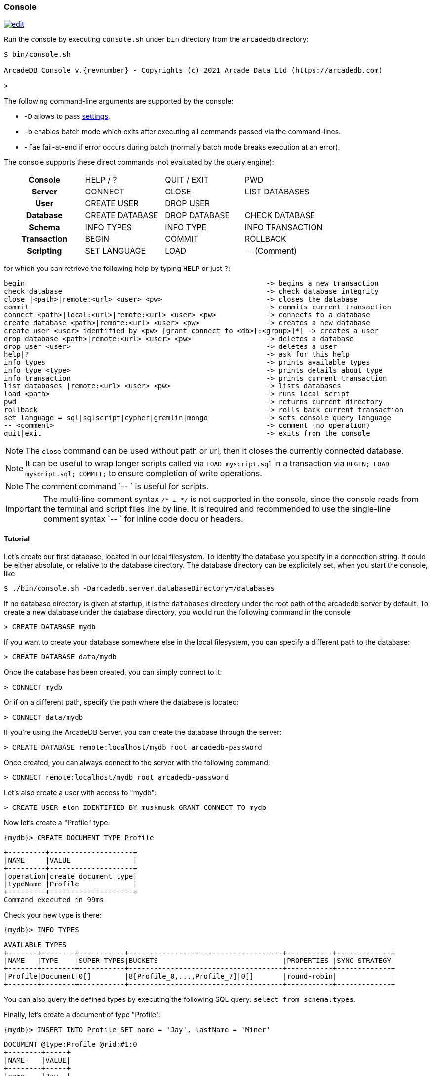 
[[Console]]
=== Console
image:../images/edit.png[link="https://github.com/ArcadeData/arcadedb-docs/blob/main/src/main/asciidoc/tools/console.adoc" float=right]

Run the console by executing `console.sh` under `bin` directory from the `arcadedb` directory:

[source,shell,subs="attributes+"]
----
$ bin/console.sh

ArcadeDB Console v.{revnumber} - Copyrights (c) 2021 Arcade Data Ltd (https://arcadedb.com)

>
----

The following command-line arguments are supported by the console:

* `-D` allows to pass <<#Settings,settings>>,
* `-b` enables batch mode which exits after executing all commands passed via the command-lines.
* `-fae` fail-at-end if error occurs during batch (normally batch mode breaks execution at an error).

The console supports these direct commands (not evaluated by the query engine):

[cols="h,1,1,1"]
|===
| Console     | HELP / ? | QUIT / EXIT | PWD
| Server      | CONNECT | CLOSE | LIST DATABASES
| User        | CREATE USER | DROP USER |
| Database    | CREATE DATABASE | DROP DATABASE | CHECK DATABASE
| Schema      | INFO TYPES | INFO TYPE | INFO TRANSACTION
| Transaction | BEGIN | COMMIT | ROLLBACK
| Scripting   | SET LANGUAGE | LOAD | `--` (Comment)
|===

for which you can retrieve the following help by typing `HELP` or just `?`:

[source]
----
begin                                                          -> begins a new transaction
check database                                                 -> check database integrity
close |<path>|remote:<url> <user> <pw>                         -> closes the database
commit                                                         -> commits current transaction
connect <path>|local:<url>|remote:<url> <user> <pw>            -> connects to a database
create database <path>|remote:<url> <user> <pw>                -> creates a new database
create user <user> identified by <pw> [grant connect to <db>[:<group>]*] -> creates a user
drop database <path>|remote:<url> <user> <pw>                  -> deletes a database
drop user <user>                                               -> deletes a user
help|?                                                         -> ask for this help
info types                                                     -> prints available types
info type <type>                                               -> prints details about type
info transaction                                               -> prints current transaction
list databases |remote:<url> <user> <pw>                       -> lists databases
load <path>                                                    -> runs local script
pwd                                                            -> returns current directory
rollback                                                       -> rolls back current transaction
set language = sql|sqlscript|cypher|gremlin|mongo              -> sets console query language
-- <comment>                                                   -> comment (no operation)
quit|exit                                                      -> exits from the console
----

NOTE: The `close` command can be used without path or url, then it closes the currently connected database.

NOTE: It can be useful to wrap longer scripts called via `LOAD myscript.sql` in a transaction via `BEGIN; LOAD myscript.sql; COMMIT;` to ensure completion of write operations.

NOTE: The comment command `-- ` is useful for scripts.

IMPORTANT: The multi-line comment syntax `/* ... */` is not supported in the console, since the console reads from the terminal and script files line by line. It is required and recommended to use the single-line comment syntax `-- ` for inline code docu or headers.

[[Console-Tutorial]]
==== Tutorial

Let's create our first database, located in our local filesystem.
To identify the database you specify in a connection string.
It could be either absolute, or relative to the database directory.
The database directory can be explicitely set, when you start the console, like 

[source,shell]
----
$ ./bin/console.sh -Darcadedb.server.databaseDirectory=/databases
----

If no database directory is given at startup, it is the `databases` directory under the root path of the arcadedb server by default.
To create a new database under the database directory, you would run the following command in the console

[source,sql]
----
> CREATE DATABASE mydb
----

If you want to create your database somewhere else in the local filesystem, you can specify a different path to the database:

[source,sql]
----
> CREATE DATABASE data/mydb
----

Once the database has been created, you can simply connect to it:

[source,sql]
----
> CONNECT mydb
----

Or if on a different path, specify the path where the database is located:

[source,sql]
----
> CONNECT data/mydb
----


If you're using the ArcadeDB Server, you can create the database through the server:

[source,sql]
----
> CREATE DATABASE remote:localhost/mydb root arcadedb-password
----

Once created, you can always connect to the server with the following command:

[source,sql]
----
> CONNECT remote:localhost/mydb root arcadedb-password
----

Let's also create a user with access to "mydb":

[source,sql]
----
> CREATE USER elon IDENTIFIED BY muskmusk GRANT CONNECT TO mydb
----

Now let's create a "Profile" type:

[source,sql]
----
{mydb}> CREATE DOCUMENT TYPE Profile
----

[source]
----
+---------+--------------------+
|NAME     |VALUE               |
+---------+--------------------+
|operation|create document type|
|typeName |Profile             |
+---------+--------------------+
Command executed in 99ms
----

Check your new type is there:

[source,sql]
----
{mydb}> INFO TYPES
----

[source]
----
AVAILABLE TYPES
+-------+--------+-----------+-------------------------------------+-----------+-------------+
|NAME   |TYPE    |SUPER TYPES|BUCKETS                              |PROPERTIES |SYNC STRATEGY|
+-------+--------+-----------+-------------------------------------+-----------+-------------+
|Profile|Document|0[]        |8[Profile_0,...,Profile_7]|0[]       |round-robin|             |
+-------+--------+-----------+-------------------------------------+-----------+-------------+
----

You can also query the defined types by executing the following SQL query: `select from schema:types`.

Finally, let's create a document of type "Profile":

[source,sql]
----
{mydb}> INSERT INTO Profile SET name = 'Jay', lastName = 'Miner'
----

[source]
----
DOCUMENT @type:Profile @rid:#1:0
+--------+-----+
|NAME    |VALUE|
+--------+-----+
|name    |Jay  |
|lastName|Miner|
+--------+-----+
Command executed in 17ms
----

You can see your brand new record with RID `#1:0`.
Now let's query the database to see if our new document can be found:

[source,sql]
----
{mydb}> SELECT FROM Profile
----

[source]
----
DOCUMENT @type:Profile @rid:#1:0
+--------+-----+
|NAME    |VALUE|
+--------+-----+
|name    |Jay  |
|lastName|Miner|
+--------+-----+
Command executed in 37ms
----

Here we go: our document is there.

Remember that a transaction is automatically started. In order to make changes persistent, execute a `COMMIT` command.
When the console exists (`exit` or `quit` command), the pending transaction is committed automatically.

[[Console-Scripting]]
==== Scripting

The console can also run local SQL scripts using the `LOAD` command:

[source,shell]
----
$ bin/console.sh -b "LOAD myscript.sql"
----

or passing the commands as string argument:

[source,shell]
----
$ bin/console.sh "CREATE DATABASE test; CREATE DOCUMENT TYPE doc; BACKUP DATABASE; exit;"
----

NOTE: Make sure to `create database` or `connect` to a database first in the script before using <<SQL,SQL commands>>.

NOTE: All commands (of a script) are executed, disregarding if a previous command failed.

[[Server-Interaction]]
==== Console-Server Interaction

NOTE: The console cannot access a database via local connection when a server is running.

When the server is running it locks all (opened) databases,
hence the console cannot access these databases via local connection which utilizes the file system.
Nonetheless, the console can still connect to these databases via a remote connection,
particularly, using `localhost` if the console is running on the same machine as the server:

[source,sql]
----
> CONNECT remote:localhost/mydb root arcadedb-password
----
